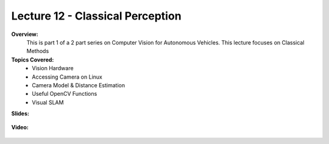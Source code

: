 .. _doc_lecture12:


Lecture 12 - Classical Perception
==================================

**Overview:** 
	This is part 1 of a 2 part series on Computer Vision for Autonomous Vehicles. This lecture focuses on Classical Methods

**Topics Covered:**
	- 	Vision Hardware
	- 	Accessing Camera on Linux
	-	Camera Model & Distance Estimation
	-	Useful OpenCV Functions
	-	Visual SLAM


**Slides:**

	.. raw:: html

		<iframe width="700" height="500" src="https://docs.google.com/presentation/d/1xkOH_O_t55Tyt321vbhObeMjYezC7rGfnkY1S7WjlNE/embed?start=false&loop=false&delayms=60000" frameborder="0" width="960" height="569" allowfullscreen="true" mozallowfullscreen="true" webkitallowfullscreen="true"></iframe>

**Video:**

	.. raw:: html

		<iframe width="700" height="500" src="https://www.youtube.com/embed/OW6VLFgocDM" title="RoboRacer  L16 -  Classic Computer Vision" frameborder="0" allow="accelerometer; autoplay; clipboard-write; encrypted-media; gyroscope; picture-in-picture; web-share" referrerpolicy="strict-origin-when-cross-origin" allowfullscreen></iframe>


.. **Links to additional resources:**
	- `Google Cartographer <https://google-cartographer.readthedocs.io/en/latest/>`_
	- `Efficient Sparse Pose Adjustment for 2D Mapping <http://ais.informatik.uni-freiburg.de/publications/papers/konolige10iros.pdf>`_
	- `A Tutorial on Graph-Based SLAM <http://www2.informatik.uni-freiburg.de/~stachnis/pdf/grisetti10titsmag.pdf>`_
	- `Real-Time Correlative Scan Matching <https://april.eecs.umich.edu/pdfs/olson2009icra.pdf>`_
	- `Probabilistic Robotics <http://www.probabilistic-robotics.org/>`_
	- `Robotics and Cognitive Approaches to Spatial Mapping (Chapter 37) <https://link.springer.com/chapter/10.1007/978-3-540-75388-9_3>`_
	- `Simultaneous Localization and Mapping (SLAM): Part I The Essential Algorithms: <https://people.eecs.berkeley.edu/~pabbeel/cs287-fa09/readings/Durrant-Whyte_Bailey_SLAM-tutorial-I.pdf>`_
	- `Past, Present, and Future of Simultaneous Localization and Mapping: Towards the Robust-Perception Age <https://arxiv.org/pdf/1606.05830v2.pdf>`_
	- `Real-Time Loop Closure in 2D LIDAR SLAM <https://static.googleusercontent.com/media/research.google.com/en//pubs/archive/45466.pdf>`_
	- `g2o: A general Framework for (Hyper) Graph Optimization <http://tracserver.labc.usb.ve/trac/visualslam/export/2/svo_slam/src/g2o/doc/g2o.pdf>`_
	- `Ceres Solver <http://ceres-solver.org/tutorial.html>`_